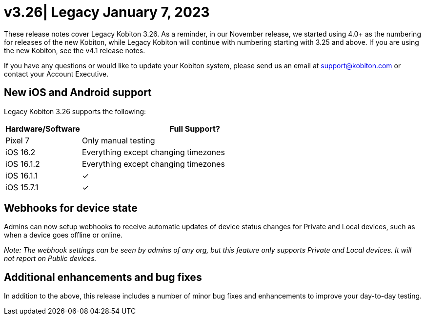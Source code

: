 = v3.26| Legacy January 7, 2023
:navtitle: v3.26 Legacy January 7, 2023

These release notes cover Legacy Kobiton 3.26. As a reminder, in our November release, we started using 4.0+ as the numbering for releases of the new Kobiton, while Legacy Kobiton will continue with numbering starting with 3.25 and above. If you are using the new Kobiton, see the v4.1 release notes.

If you have any questions or would like to update your Kobiton system, please send us an email at support@kobiton.com or contact your Account Executive.

== New iOS and Android support

Legacy Kobiton 3.26 supports the following:

[cols="1,3"]
|===
|Hardware/Software |Full Support?

|Pixel 7
|Only manual testing

|iOS 16.2
|Everything except changing timezones

|iOS 16.1.2
|Everything except changing timezones

|iOS 16.1.1
|&#10003;

|iOS 15.7.1
|&#10003;
|===

== Webhooks for device state

Admins can now setup webhooks to receive automatic updates of device status changes for Private and Local devices, such as when a device goes offline or online.
//  TO DO: Learn more here (Need to make the webhook document)

_Note: The webhook settings can be seen by admins of any org, but this feature only supports Private and Local devices. It will not report on Public devices._

== Additional enhancements and bug fixes

In addition to the above, this release includes a number of minor bug fixes and enhancements to improve your day-to-day testing.